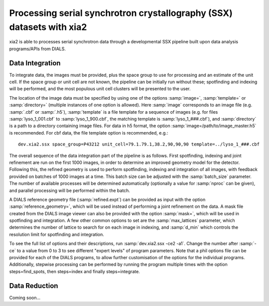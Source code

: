 ++++++++++++++++++++++++++++++++++++++++++++++++++++++++++++++++++++++
Processing serial synchrotron crystallography (SSX) datasets with xia2
++++++++++++++++++++++++++++++++++++++++++++++++++++++++++++++++++++++

xia2 is able to processes serial synchrotron data through a developmental SSX
pipeline built upon data analysis programs/APIs from DIALS.

----------------
Data Integration
----------------
To integrate data, the images must be provided, plus the space group to use for
processing and an estimate of the unit cell.
If the space group or unit cell are not known, the pipeline can be initially
run without these; spotfinding and indexing will be performed, and the most
populous unit cell clusters will be presented to the user.

The location of the image data must be specified by using one of the options
:samp:`image=`, :samp:`template=` or :samp:`directory=` (multiple instances of
one option is allowed). Here :samp:`image` corresponds to an image file
(e.g. :samp:`.cbf` or :samp:`.h5`), :samp:`template` is a file template for a
sequence of images (e.g. for files :samp:`lyso_1_001.cbf` to :samp:`lyso_1_900.cbf`, the matching
template is :samp:`lyso_1_###.cbf`), and :samp:`directory` is a path to a
directory containing image files.
For data in h5 format, the option :samp:`image=/path/to/image_master.h5` is recommended.
For cbf data, the file template option is recommended, e.g.::

    dev.xia2.ssx space_group=P43212 unit_cell=79.1.79.1,38.2,90,90,90 template=../lyso_1_###.cbf

The overall sequence of the data integration part of the pipeline is as follows.
First spotfinding, indexing and joint refinement are run on the first 1000 images,
in order to determine an improved geometry model for the detector. Following this,
the refined geometry is used to perform spotfinding, indexing and integration of
all images, with feedback provided on batches of 1000 images at a time. This batch
size can be adjusted with the :samp:`batch_size` parameter. The number of available
processes will be determined automatically (optionally a value for :samp:`nproc` can be given),
and parallel processing will be performed within the batch.

A DIALS reference geometry file (:samp:`refined.expt`) can be provided as input
with the option :samp:`reference_geometry=`, which will be used instead of
performing a joint refinement on the data. A mask file created from the DIALS
image viewer can also be provided with the option :samp:`mask=`, which will be
used in spotfinding and integration. A few other common options to set are the
:samp:`max_lattices` parameter, which determines the number of lattice to search
for on each image in indexing, and :samp:`d_min` which controls the resolution
limit for spotfinding and integration.

To see the full list of options and their descriptions, run :samp:`dev.xia2.ssx -ce2 -a1`.
Change the number after :samp:`-ce` to a value from 0 to 3 to see different
"expert levels" of program parameters. Note that a phil options file can be
provided for each of the DIALS programs, to allow further customisation of the
options for the individual programs. Additionally, stepwise processing can be
performed by running the program multiple times with the option steps=find_spots,
then steps=index and finally steps=integrate.

--------------
Data Reduction
--------------

Coming soon...
